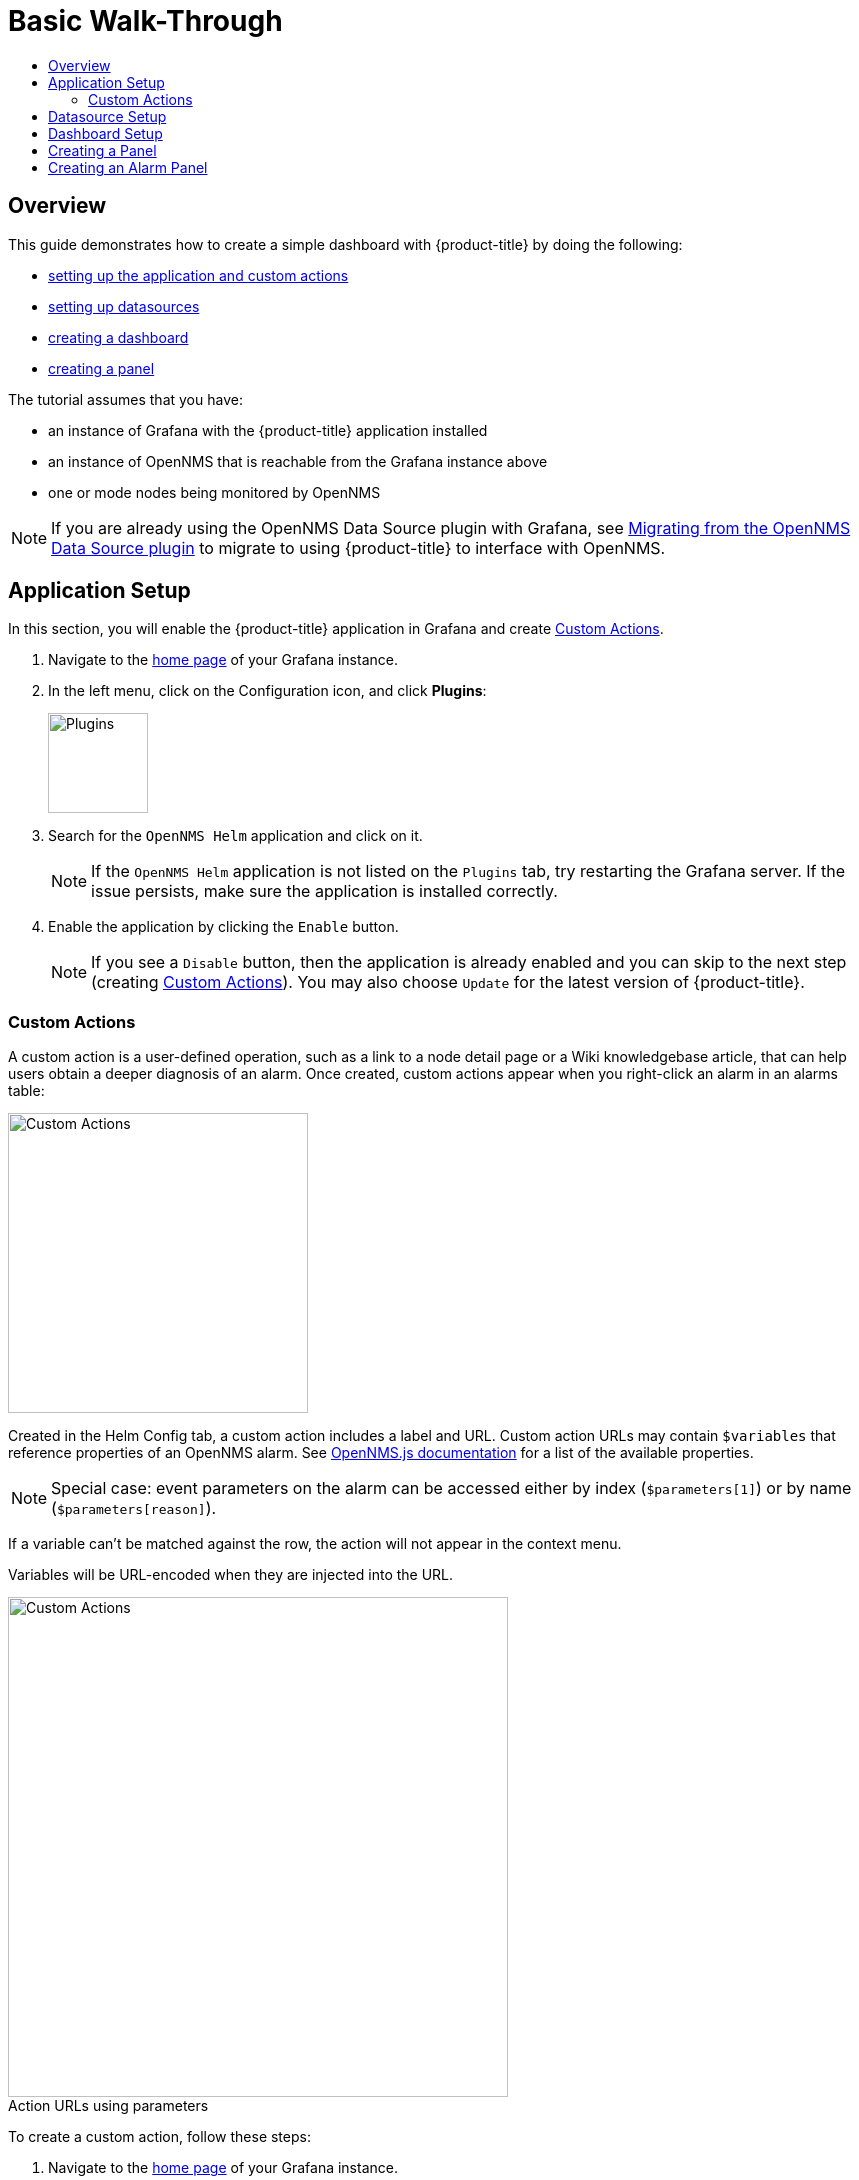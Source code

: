 :imagesdir: images
:!figure-caption:
[[getting-started-basic-walkthrough]]
= Basic Walk-Through
:toc: macro
:toc-title:
:data-uri:
:prewrap!:

toc::[]

== Overview

This guide demonstrates how to create a simple dashboard with {product-title} by doing the following:

* xref:bw-app-setup[setting up the application and custom actions]
* xref:bw-ds-setup[setting up datasources]
* xref:bw-dash-setup[creating a dashboard]
* xref:bw-panel-create[creating a panel]


The tutorial assumes that you have:

* an instance of Grafana with the {product-title} application installed
* an instance of OpenNMS that is reachable from the Grafana instance above
* one or mode nodes being monitored by OpenNMS

[NOTE]
====
If you are already using the OpenNMS Data Source plugin with Grafana, see xref:migrating_from_opennms_datasource.adoc#[Migrating from the OpenNMS Data Source plugin] to migrate to using {product-title} to interface with OpenNMS. 
====

[[bw-app-setup]]
== Application Setup

In this section, you will enable the {product-title} application in Grafana and create <<Custom Actions>>.

. Navigate to the http://127.0.0.1:3000/[home page] of your Grafana instance.
. In the left menu, click on the Configuration icon, and click *Plugins*:
+
image::gf-plugins.png[Plugins, 100]

. Search for the `OpenNMS Helm` application and click on it.
+
[NOTE]
====
If the `OpenNMS Helm` application is not listed on the `Plugins` tab, try restarting the Grafana server.
If the issue persists, make sure the application is installed correctly.
====

. Enable the application by clicking the `Enable` button.
+
[NOTE]
====
If you see a `Disable` button, then the application is already enabled and you can skip to the next step (creating <<Custom Actions>>). You may also choose `Update` for the latest version of {product-title}. 
====

=== Custom Actions

A custom action is a user-defined operation, such as a link to a node detail page or a Wiki knowledgebase article, that can help users obtain a deeper diagnosis of an alarm. Once created, custom actions appear when you right-click an alarm in an alarms table:

image::gf-cust-action-context.png[Custom Actions, 300]

Created in the Helm Config tab, a custom action includes a label and URL.  
Custom action URLs may contain `$variables` that reference properties of an OpenNMS alarm.
See http://docs.opennms.org/opennms-js/branches/master/opennms-js/classes/onmsalarm.html[OpenNMS.js documentation] for a list of the available properties.

[NOTE]
====
Special case: event parameters on the alarm can be accessed either by index (`$parameters[1]`) or by name (`$parameters[reason]`).
====

If a variable can't be matched against the row, the action will not appear in the context menu.

Variables will be URL-encoded when they are injected into the URL.

.Action URLs using parameters
image::gf-custom-actions.png[Custom Actions, 500]

To create a custom action, follow these steps:

. Navigate to the http://127.0.0.1:3000/[home page] of your Grafana instance.
. In the left menu, click on the Configuration icon and click *Plugins*:
. Select *OpenNMS Helm*. 
. On the Confg tab, click *+Add Custom Action*:
+
image::gf-add-cust-action.png[Custom Action, 500]

. Specify a label and enter a URL.
.. In most cases the URL will be your OpenNMS instance, e.g., `http://localhost:8980/opennms/`, appended with the $variable that references a property of an OpenNMS alarm.
. Repeat for each custom action you want to create.
. Click *Update*. 

[[bw-ds-setup]]
== Datasource Setup

The type of data you can display in your dashboard depends on the datasource you select. 
Before creating a dashboard, you need to set up the datasource. OpenNMS datasources include performance, flow, and entity. 
For more information on OpenNMS datasources, see  xref:../datasources/performance_datasource.adoc#[Datasources].

In this section, you will configure the _Entities_ datasource.

. Navigate to the http://127.0.0.1:3000/[home page] of your Grafana instance.
. In the left menu, click on the Configuration icon, and click *Data Sources*:
+
image::gf-data-sources.png[Data Sources, 100]

. Click on *Add data source*.

. In the search field enter *OpenNMS Entities*.

. Beside the OpenNMS Entities datasource, click *Select*.

. In the *URL* field, enter the URL to your OpenNMS instance, i.e., `http://localhost:8980/opennms`.
+
[NOTE]
====
The URL to your OpenNMS instance should normally end with `/opennms`.
====

. Click the toggle switch next to *Basic Auth*.

. Enter the credentials for an OpenNMS user in the *User* and *Password* fields.

. Click *Save & Test*.
+
image::gf-data-source-is-working.png[Data source is working, 500]

If the datasource is configured correctly you should see a message indicating that the `Data source is working`.
If the message indicates a failure, review the information you entered and click *Save & Test* to test the datasource again.

[[bw-dash-setup]]
== Dashboard Setup

This section describes how to create a dashboard with an alarm table. For information on displaying additional or different types of data, see xref:bw-panel-create[creating a panel].

. Create a new dashboard by clicking the *+* sign in the left menu and chooosing *Create>Dashboard*.
+
image::gf-new-dashboard.png[New Dashboard, 100]

. To add an alarm table, in the top right, click the `Add panel` icon:
+
image::gf-add-panel.png[Add Panel, 50]

. Click *Add Query*. A screen similar to the following appears. The lower half of the screen is where you configure your panel:

+
image::gf-panel-config.png[Configure Panel, 500]

. In the *Query* drop-down, select the datasource we previously created in xref:bw-ds-setup[Datasource Setup].

. Select *Alarms* in the *SELECT* drop-down.
+
.. Configure addtional information and add filters as desired. 

. In the left menu, click the visualization icon. 
. In the *Visualization* drop-down, select *Graph*.
. Click *Alarm Table*. The graph appears in the top of the panel.
+
.. You can further customize the graph by specifying information in the bottom half of the panel. 
. In the left menu, click the *General* icon to change the name of the panel and specify additional information. 

. In the top-right menu, click the `Save dashboard` icon. 

That's it! Now, you have your first dashboard.
Try changing the time range at the top right of the screen, or try performing actions against the alarms by right clicking on any of the alarm rows. You can also display other data by creating more panels.

[[bw-panel-create]]
== Creating a Panel
A panel is the part of your dashboard that displays the fault and performance management data you specify. 
Before adding a panel, determine what type of data you want to display (performance, metrics, alarms/nodes), and make sure that you have xref:bw-ds-setup[setup the associated datasource].
Default graph types in Grafana work only with the appropriate data source (i.e., an alarm table visualization will not display data if a flow datasource is specified.)

. In your dashboard, click the `Add panel` icon.

. Click *Add Query*. 

. In the *Query* drop-down, select the datasource.

. Configure addtiional information as appropriate. 
Options are dependent on the type of datasource selected. 

. In the left menu, click the visualization icon. 
. In the *Visualization* drop-down, select *Graph*.
. Select a graph type. The graph appears in the top of the panel.
+
.. You can further customize the graph by specifying information in the bottom half of the panel. 
. In the left menu, click the *General* icon to change the name of the panel and specify additional information. 

. In the top-right menu, click the `Save dashboard` icon. 

[[bw-alarm-panel]]
== Creating an Alarm Panel
An alarm panel displays alarms from an xref:../datasources/entity_datasource.adoc#[entity datasource]. 
Visualization of entity datasource information (currently nodes and alarms) is normally done in tables. 

This procedure creates an alarm panel using an alarm table visualization. 

. In your dashboard, click the `Add panel` icon.

. Click *Add Query*. 

. In the *Query* drop-down, select an entities datasource.

. From *SELECT*, choose `Alarms`. 

. Create filters and conditions to specify the nodes/alarms to display:
.. Note that you can use nested "and/or" logic.
.. You can order by ascending (oldest alarms first) or descending (most recent alarms) and limit the number of alarms displayed.
.. Toggle featured attributes on to display select attributes. Toggle it off to display all attributes in the drop-downs. 

+
.Sample alarm table configuration
image::gf-alarm-table.png[Alarm table, 500]

. In the left menu, click the visualization icon. 
. In the *Visualization* drop-down, select *Graph*.
. Select an `Alarm Table` graph.
.. With alarms, you can also choose `Table` or `Alarm histogram`; with nodes, choose `Table` 
.. The graph appears in the top of the panel.
.. You can further customize the graph by specifying information in the bottom half of the screen. 
. In the left menu, click the *General* icon to change the name of the panel and specify additional information. 
. In the top-right menu, click the `Save dashboard` icon. 
